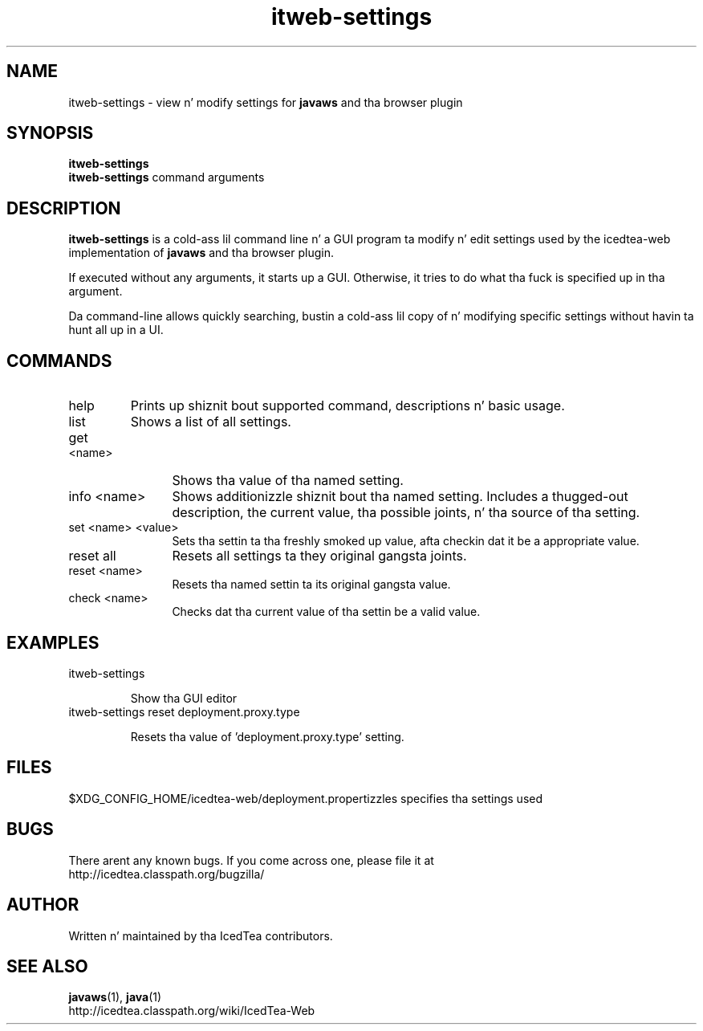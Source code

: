 .TH itweb-settings 1 "07 Mar 2014"

.SH NAME

itweb-settings - view n' modify settings for
.B
javaws
and tha browser plugin

.SH SYNOPSIS

.B itweb-settings
.br
.B itweb-settings
command arguments
.SH DESCRIPTION
.B itweb-settings
is a cold-ass lil command line n' a GUI program ta modify n' edit settings used by the
icedtea-web implementation of
.B javaws
and tha browser plugin.

If executed without any arguments, it starts up a GUI. Otherwise, it tries to
do what tha fuck is specified up in tha argument.

Da command-line allows quickly searching, bustin a cold-ass lil copy of n' modifying
specific settings without havin ta hunt all up in a UI.


.SH COMMANDS

.TP
help
Prints up shiznit bout supported command, descriptions n' basic usage.
.TP 12
list
Shows a list of all settings.
.TP
get <name>
Shows tha value of tha named setting.
.TP
info <name>
Shows additionizzle shiznit bout tha named setting. Includes a thugged-out description,
the current value, tha possible joints, n' tha source of tha setting.
.TP
set <name> <value>
Sets tha settin ta tha freshly smoked up value, afta checkin dat it be a appropriate
value.
.TP
reset all
Resets all settings ta they original gangsta joints.
.TP
reset <name>
Resets tha named settin ta its original gangsta value.
.TP
check <name>
Checks dat tha current value of tha settin be a valid value.

.SH EXAMPLES

.TP
itweb-settings

Show tha GUI editor

.TP
itweb-settings reset deployment.proxy.type

Resets tha value of 'deployment.proxy.type' setting.


.SH FILES

$XDG_CONFIG_HOME/icedtea-web/deployment.propertizzles specifies tha settings used

.SH BUGS

There arent any known bugs. If you come across one, please file it at
    http://icedtea.classpath.org/bugzilla/

.SH AUTHOR

Written n' maintained by tha IcedTea contributors.

.SH SEE ALSO

.BR javaws (1),
.BR java (1)
.br
http://icedtea.classpath.org/wiki/IcedTea-Web

